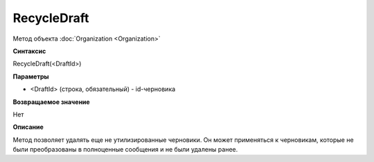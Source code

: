 ﻿RecycleDraft
=============

Метод объекта :doc:`Organization <Organization>`

**Синтаксис**


RecycleDraft(<DraftId>)

**Параметры**


-  <DraftId> (строка, обязательный) - id-черновика

**Возвращаемое значение**


Нет

**Описание**


Метод позволяет удалять еще не утилизированные черновики. Он может применяться к черновикам, которые не были преобразованы в полноценные сообщения и не были удалены ранее.
